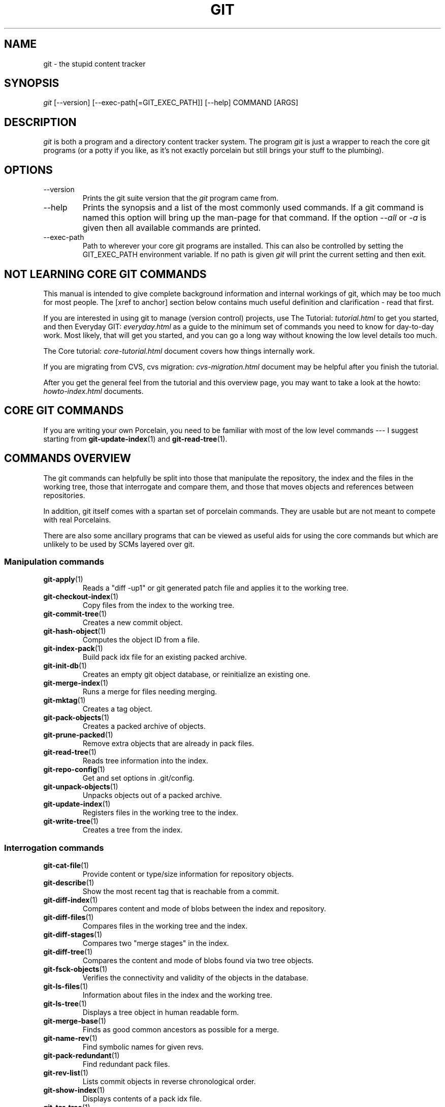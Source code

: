 .\"Generated by db2man.xsl. Don't modify this, modify the source.
.de Sh \" Subsection
.br
.if t .Sp
.ne 5
.PP
\fB\\$1\fR
.PP
..
.de Sp \" Vertical space (when we can't use .PP)
.if t .sp .5v
.if n .sp
..
.de Ip \" List item
.br
.ie \\n(.$>=3 .ne \\$3
.el .ne 3
.IP "\\$1" \\$2
..
.TH "GIT" 7 "" "" ""
.SH NAME
git \- the stupid content tracker
.SH "SYNOPSIS"


\fIgit\fR [\-\-version] [\-\-exec\-path[=GIT_EXEC_PATH]] [\-\-help] COMMAND [ARGS]

.SH "DESCRIPTION"


\fIgit\fR is both a program and a directory content tracker system\&. The program \fIgit\fR is just a wrapper to reach the core git programs (or a potty if you like, as it's not exactly porcelain but still brings your stuff to the plumbing)\&.

.SH "OPTIONS"

.TP
\-\-version
Prints the git suite version that the \fIgit\fR program came from\&.

.TP
\-\-help
Prints the synopsis and a list of the most commonly used commands\&. If a git command is named this option will bring up the man\-page for that command\&. If the option \fI\-\-all\fR or \fI\-a\fR is given then all available commands are printed\&.

.TP
\-\-exec\-path
Path to wherever your core git programs are installed\&. This can also be controlled by setting the GIT_EXEC_PATH environment variable\&. If no path is given \fIgit\fR will print the current setting and then exit\&.

.SH "NOT LEARNING CORE GIT COMMANDS"


This manual is intended to give complete background information and internal workings of git, which may be too much for most people\&. The [xref to anchor] section below contains much useful definition and clarification \- read that first\&.


If you are interested in using git to manage (version control) projects, use The Tutorial: \fItutorial.html\fR to get you started, and then Everyday GIT: \fIeveryday.html\fR as a guide to the minimum set of commands you need to know for day\-to\-day work\&. Most likely, that will get you started, and you can go a long way without knowing the low level details too much\&.


The Core tutorial: \fIcore-tutorial.html\fR document covers how things internally work\&.


If you are migrating from CVS, cvs migration: \fIcvs-migration.html\fR document may be helpful after you finish the tutorial\&.


After you get the general feel from the tutorial and this overview page, you may want to take a look at the howto: \fIhowto-index.html\fR documents\&.

.SH "CORE GIT COMMANDS"


If you are writing your own Porcelain, you need to be familiar with most of the low level commands \-\-\- I suggest starting from \fBgit\-update\-index\fR(1) and \fBgit\-read\-tree\fR(1)\&.

.SH "COMMANDS OVERVIEW"


The git commands can helpfully be split into those that manipulate the repository, the index and the files in the working tree, those that interrogate and compare them, and those that moves objects and references between repositories\&.


In addition, git itself comes with a spartan set of porcelain commands\&. They are usable but are not meant to compete with real Porcelains\&.


There are also some ancillary programs that can be viewed as useful aids for using the core commands but which are unlikely to be used by SCMs layered over git\&.

.SS "Manipulation commands"

.TP
\fBgit\-apply\fR(1)
Reads a "diff \-up1" or git generated patch file and applies it to the working tree\&.

.TP
\fBgit\-checkout\-index\fR(1)
Copy files from the index to the working tree\&.

.TP
\fBgit\-commit\-tree\fR(1)
Creates a new commit object\&.

.TP
\fBgit\-hash\-object\fR(1)
Computes the object ID from a file\&.

.TP
\fBgit\-index\-pack\fR(1)
Build pack idx file for an existing packed archive\&.

.TP
\fBgit\-init\-db\fR(1)
Creates an empty git object database, or reinitialize an existing one\&.

.TP
\fBgit\-merge\-index\fR(1)
Runs a merge for files needing merging\&.

.TP
\fBgit\-mktag\fR(1)
Creates a tag object\&.

.TP
\fBgit\-pack\-objects\fR(1)
Creates a packed archive of objects\&.

.TP
\fBgit\-prune\-packed\fR(1)
Remove extra objects that are already in pack files\&.

.TP
\fBgit\-read\-tree\fR(1)
Reads tree information into the index\&.

.TP
\fBgit\-repo\-config\fR(1)
Get and set options in \&.git/config\&.

.TP
\fBgit\-unpack\-objects\fR(1)
Unpacks objects out of a packed archive\&.

.TP
\fBgit\-update\-index\fR(1)
Registers files in the working tree to the index\&.

.TP
\fBgit\-write\-tree\fR(1)
Creates a tree from the index\&.

.SS "Interrogation commands"

.TP
\fBgit\-cat\-file\fR(1)
Provide content or type/size information for repository objects\&.

.TP
\fBgit\-describe\fR(1)
Show the most recent tag that is reachable from a commit\&.

.TP
\fBgit\-diff\-index\fR(1)
Compares content and mode of blobs between the index and repository\&.

.TP
\fBgit\-diff\-files\fR(1)
Compares files in the working tree and the index\&.

.TP
\fBgit\-diff\-stages\fR(1)
Compares two "merge stages" in the index\&.

.TP
\fBgit\-diff\-tree\fR(1)
Compares the content and mode of blobs found via two tree objects\&.

.TP
\fBgit\-fsck\-objects\fR(1)
Verifies the connectivity and validity of the objects in the database\&.

.TP
\fBgit\-ls\-files\fR(1)
Information about files in the index and the working tree\&.

.TP
\fBgit\-ls\-tree\fR(1)
Displays a tree object in human readable form\&.

.TP
\fBgit\-merge\-base\fR(1)
Finds as good common ancestors as possible for a merge\&.

.TP
\fBgit\-name\-rev\fR(1)
Find symbolic names for given revs\&.

.TP
\fBgit\-pack\-redundant\fR(1)
Find redundant pack files\&.

.TP
\fBgit\-rev\-list\fR(1)
Lists commit objects in reverse chronological order\&.

.TP
\fBgit\-show\-index\fR(1)
Displays contents of a pack idx file\&.

.TP
\fBgit\-tar\-tree\fR(1)
Creates a tar archive of the files in the named tree object\&.

.TP
\fBgit\-unpack\-file\fR(1)
Creates a temporary file with a blob's contents\&.

.TP
\fBgit\-var\fR(1)
Displays a git logical variable\&.

.TP
\fBgit\-verify\-pack\fR(1)
Validates packed git archive files\&.


In general, the interrogate commands do not touch the files in the working tree\&.

.SS "Synching repositories"

.TP
\fBgit\-clone\-pack\fR(1)
Clones a repository into the current repository (engine for ssh and local transport)\&.

.TP
\fBgit\-fetch\-pack\fR(1)
Updates from a remote repository (engine for ssh and local transport)\&.

.TP
\fBgit\-http\-fetch\fR(1)
Downloads a remote git repository via HTTP by walking commit chain\&.

.TP
\fBgit\-local\-fetch\fR(1)
Duplicates another git repository on a local system by walking commit chain\&.

.TP
\fBgit\-peek\-remote\fR(1)
Lists references on a remote repository using upload\-pack protocol (engine for ssh and local transport)\&.

.TP
\fBgit\-receive\-pack\fR(1)
Invoked by \fIgit\-send\-pack\fR to receive what is pushed to it\&.

.TP
\fBgit\-send\-pack\fR(1)
Pushes to a remote repository, intelligently\&.

.TP
\fBgit\-http\-push\fR(1)
Push missing objects using HTTP/DAV\&.

.TP
\fBgit\-shell\fR(1)
Restricted shell for GIT\-only SSH access\&.

.TP
\fBgit\-ssh\-fetch\fR(1)
Pulls from a remote repository over ssh connection by walking commit chain\&.

.TP
\fBgit\-ssh\-upload\fR(1)
Helper "server\-side" program used by git\-ssh\-fetch\&.

.TP
\fBgit\-update\-server\-info\fR(1)
Updates auxiliary information on a dumb server to help clients discover references and packs on it\&.

.TP
\fBgit\-upload\-pack\fR(1)
Invoked by \fIgit\-clone\-pack\fR and \fIgit\-fetch\-pack\fR to push what are asked for\&.

.SH "PORCELAIN-ISH COMMANDS"

.TP
\fBgit\-add\fR(1)
Add paths to the index\&.

.TP
\fBgit\-am\fR(1)
Apply patches from a mailbox, but cooler\&.

.TP
\fBgit\-applymbox\fR(1)
Apply patches from a mailbox, original version by Linus\&.

.TP
\fBgit\-bisect\fR(1)
Find the change that introduced a bug by binary search\&.

.TP
\fBgit\-branch\fR(1)
Create and Show branches\&.

.TP
\fBgit\-checkout\fR(1)
Checkout and switch to a branch\&.

.TP
\fBgit\-cherry\-pick\fR(1)
Cherry\-pick the effect of an existing commit\&.

.TP
\fBgit\-clone\fR(1)
Clones a repository into a new directory\&.

.TP
\fBgit\-commit\fR(1)
Record changes to the repository\&.

.TP
\fBgit\-diff\fR(1)
Show changes between commits, commit and working tree, etc\&.

.TP
\fBgit\-fetch\fR(1)
Download from a remote repository via various protocols\&.

.TP
\fBgit\-format\-patch\fR(1)
Prepare patches for e\-mail submission\&.

.TP
\fBgit\-grep\fR(1)
Print lines matching a pattern\&.

.TP
\fBgit\-log\fR(1)
Shows commit logs\&.

.TP
\fBgit\-ls\-remote\fR(1)
Shows references in a remote or local repository\&.

.TP
\fBgit\-merge\fR(1)
Grand unified merge driver\&.

.TP
\fBgit\-mv\fR(1)
Move or rename a file, a directory, or a symlink\&.

.TP
\fBgit\-pull\fR(1)
Fetch from and merge with a remote repository\&.

.TP
\fBgit\-push\fR(1)
Update remote refs along with associated objects\&.

.TP
\fBgit\-rebase\fR(1)
Rebase local commits to the updated upstream head\&.

.TP
\fBgit\-repack\fR(1)
Pack unpacked objects in a repository\&.

.TP
\fBgit\-rerere\fR(1)
Reuse recorded resolution of conflicted merges\&.

.TP
\fBgit\-reset\fR(1)
Reset current HEAD to the specified state\&.

.TP
\fBgit\-resolve\fR(1)
Merge two commits\&.

.TP
\fBgit\-revert\fR(1)
Revert an existing commit\&.

.TP
\fBgit\-shortlog\fR(1)
Summarizes \fIgit log\fR output\&.

.TP
\fBgit\-show\fR(1)
Show one commit log and its diff\&.

.TP
\fBgit\-show\-branch\fR(1)
Show branches and their commits\&.

.TP
\fBgit\-status\fR(1)
Shows the working tree status\&.

.TP
\fBgit\-verify\-tag\fR(1)
Check the GPG signature of tag\&.

.TP
\fBgit\-whatchanged\fR(1)
Shows commit logs and differences they introduce\&.

.SH "ANCILLARY COMMANDS"


Manipulators:

.TP
\fBgit\-applypatch\fR(1)
Apply one patch extracted from an e\-mail\&.

.TP
\fBgit\-archimport\fR(1)
Import an arch repository into git\&.

.TP
\fBgit\-convert\-objects\fR(1)
Converts old\-style git repository\&.

.TP
\fBgit\-cvsimport\fR(1)
Salvage your data out of another SCM people love to hate\&.

.TP
\fBgit\-cvsexportcommit\fR(1)
Export a single commit to a CVS checkout\&.

.TP
\fBgit\-lost\-found\fR(1)
Recover lost refs that luckily have not yet been pruned\&.

.TP
\fBgit\-merge\-one\-file\fR(1)
The standard helper program to use with git\-merge\-index\&.

.TP
\fBgit\-prune\fR(1)
Prunes all unreachable objects from the object database\&.

.TP
\fBgit\-relink\fR(1)
Hardlink common objects in local repositories\&.

.TP
\fBgit\-svnimport\fR(1)
Import a SVN repository into git\&.

.TP
\fBgit\-sh\-setup\fR(1)
Common git shell script setup code\&.

.TP
\fBgit\-symbolic\-ref\fR(1)
Read and modify symbolic refs\&.

.TP
\fBgit\-tag\fR(1)
An example script to create a tag object signed with GPG\&.

.TP
\fBgit\-update\-ref\fR(1)
Update the object name stored in a ref safely\&.


Interrogators:

.TP
\fBgit\-check\-ref\-format\fR(1)
Make sure ref name is well formed\&.

.TP
\fBgit\-cherry\fR(1)
Find commits not merged upstream\&.

.TP
\fBgit\-count\-objects\fR(1)
Count unpacked number of objects and their disk consumption\&.

.TP
\fBgit\-daemon\fR(1)
A really simple server for git repositories\&.

.TP
\fBgit\-get\-tar\-commit\-id\fR(1)
Extract commit ID from an archive created using git\-tar\-tree\&.

.TP
\fBgit\-mailinfo\fR(1)
Extracts patch and authorship information from a single e\-mail message, optionally transliterating the commit message into utf\-8\&.

.TP
\fBgit\-mailsplit\fR(1)
A stupid program to split UNIX mbox format mailbox into individual pieces of e\-mail\&.

.TP
\fBgit\-patch\-id\fR(1)
Compute unique ID for a patch\&.

.TP
\fBgit\-parse\-remote\fR(1)
Routines to help parsing $GIT_DIR/remotes/ files\&.

.TP
\fBgit\-request\-pull\fR(1)
git\-request\-pull\&.

.TP
\fBgit\-rev\-parse\fR(1)
Pick out and massage parameters\&.

.TP
\fBgit\-send\-email\fR(1)
Send patch e\-mails out of "format\-patch \-\-mbox" output\&.

.TP
\fBgit\-symbolic\-ref\fR(1)
Read and modify symbolic refs\&.

.TP
\fBgit\-stripspace\fR(1)
Filter out empty lines\&.

.SH "COMMANDS NOT YET DOCUMENTED"

.TP
\fBgitk\fR(1)
The gitk repository browser\&.

.SH "CONFIGURATION MECHANISM"


Starting from 0\&.99\&.9 (actually mid 0\&.99\&.8\&.GIT), \&.git/config file is used to hold per\-repository configuration options\&. It is a simple text file modelled after \&.ini format familiar to some people\&. Here is an example:

.nf
#
# A '#' or ';' character indicates a comment\&.
#

; core variables
[core]
        ; Don't trust file modes
        filemode = false

; user identity
[user]
        name = "Junio C Hamano"
        email = "junkio@twinsun\&.com"

.fi


Various commands read from the configuration file and adjust their operation accordingly\&.

.SH "IDENTIFIER TERMINOLOGY"

.TP
<object>
Indicates the object name for any type of object\&.

.TP
<blob>
Indicates a blob object name\&.

.TP
<tree>
Indicates a tree object name\&.

.TP
<commit>
Indicates a commit object name\&.

.TP
<tree\-ish>
Indicates a tree, commit or tag object name\&. A command that takes a <tree\-ish> argument ultimately wants to operate on a <tree> object but automatically dereferences <commit> and <tag> objects that point at a <tree>\&.

.TP
<type>
Indicates that an object type is required\&. Currently one of: blob, tree, commit, or tag\&.

.TP
<file>
Indicates a filename \- almost always relative to the root of the tree structure GIT_INDEX_FILE describes\&.

.SH "SYMBOLIC IDENTIFIERS"


Any git command accepting any <object> can also use the following symbolic notation:

.TP
HEAD
indicates the head of the current branch (i\&.e\&. the contents of $GIT_DIR/HEAD)\&.

.TP
<tag>
a valid tag \fIname\fR (i\&.e\&. the contents of $GIT_DIR/refs/tags/<tag>)\&.

.TP
<head>
a valid head \fIname\fR (i\&.e\&. the contents of $GIT_DIR/refs/heads/<head>)\&.

.SH "FILE/DIRECTORY STRUCTURE"


Please see repository layout: \fIrepository-layout.html\fR document\&.


Read hooks: \fIhooks.html\fR for more details about each hook\&.


Higher level SCMs may provide and manage additional information in the $GIT_DIR\&.

.SH "TERMINOLOGY"


Please see glossary: \fIglossary.html\fR document\&.

.SH "ENVIRONMENT VARIABLES"


Various git commands use the following environment variables:

.SS "The git Repository"


These environment variables apply to \fIall\fR core git commands\&. Nb: it is worth noting that they may be used/overridden by SCMS sitting above git so take care if using Cogito etc\&.

.TP
\fIGIT_INDEX_FILE\fR
This environment allows the specification of an alternate index file\&. If not specified, the default of $GIT_DIR/index is used\&.

.TP
\fIGIT_OBJECT_DIRECTORY\fR
If the object storage directory is specified via this environment variable then the sha1 directories are created underneath \- otherwise the default $GIT_DIR/objects directory is used\&.

.TP
\fIGIT_ALTERNATE_OBJECT_DIRECTORIES\fR
Due to the immutable nature of git objects, old objects can be archived into shared, read\-only directories\&. This variable specifies a ":" separated list of git object directories which can be used to search for git objects\&. New objects will not be written to these directories\&.

.TP
\fIGIT_DIR\fR
If the \fIGIT_DIR\fR environment variable is set then it specifies a path to use instead of the default \&.git for the base of the repository\&.

.SS "git Commits"

.TP
\fIGIT_AUTHOR_NAME\fR, \fIGIT_AUTHOR_EMAIL\fR, \fIGIT_AUTHOR_DATE\fR, \fIGIT_COMMITTER_NAME\fR, \fIGIT_COMMITTER_EMAIL\fR
see \fBgit\-commit\-tree\fR(1) 

.SS "git Diffs"

.TP
\fIGIT_DIFF_OPTS\fR, \fIGIT_EXTERNAL_DIFF\fR
see the "generating patches" section in : \fBgit\-diff\-index\fR(1); \fBgit\-diff\-files\fR(1); \fBgit\-diff\-tree\fR(1) 

.SH "DISCUSSION"


"git" can mean anything, depending on your mood\&.

.TP 3
\(bu
random three\-letter combination that is pronounceable, and not actually used by any common UNIX command\&. The fact that it is a mispronunciation of "get" may or may not be relevant\&.
.TP
\(bu
stupid\&. contemptible and despicable\&. simple\&. Take your pick from the dictionary of slang\&.
.TP
\(bu
"global information tracker": you're in a good mood, and it actually works for you\&. Angels sing, and a light suddenly fills the room\&.
.TP
\(bu
"goddamn idiotic truckload of sh*t": when it breaks
.LP


This is a stupid (but extremely fast) directory content manager\&. It doesn't do a whole lot, but what it \fIdoes\fR do is track directory contents efficiently\&.


There are two object abstractions: the "object database", and the "current directory cache" aka "index"\&.

.SS "The Object Database"


The object database is literally just a content\-addressable collection of objects\&. All objects are named by their content, which is approximated by the SHA1 hash of the object itself\&. Objects may refer to other objects (by referencing their SHA1 hash), and so you can build up a hierarchy of objects\&.


All objects have a statically determined "type" aka "tag", which is determined at object creation time, and which identifies the format of the object (i\&.e\&. how it is used, and how it can refer to other objects)\&. There are currently four different object types: "blob", "tree", "commit" and "tag"\&.


A "blob" object cannot refer to any other object, and is, like the type implies, a pure storage object containing some user data\&. It is used to actually store the file data, i\&.e\&. a blob object is associated with some particular version of some file\&.


A "tree" object is an object that ties one or more "blob" objects into a directory structure\&. In addition, a tree object can refer to other tree objects, thus creating a directory hierarchy\&.


A "commit" object ties such directory hierarchies together into a DAG of revisions \- each "commit" is associated with exactly one tree (the directory hierarchy at the time of the commit)\&. In addition, a "commit" refers to one or more "parent" commit objects that describe the history of how we arrived at that directory hierarchy\&.


As a special case, a commit object with no parents is called the "root" object, and is the point of an initial project commit\&. Each project must have at least one root, and while you can tie several different root objects together into one project by creating a commit object which has two or more separate roots as its ultimate parents, that's probably just going to confuse people\&. So aim for the notion of "one root object per project", even if git itself does not enforce that\&.


A "tag" object symbolically identifies and can be used to sign other objects\&. It contains the identifier and type of another object, a symbolic name (of course!) and, optionally, a signature\&.


Regardless of object type, all objects share the following characteristics: they are all deflated with zlib, and have a header that not only specifies their type, but also provides size information about the data in the object\&. It's worth noting that the SHA1 hash that is used to name the object is the hash of the original data plus this header, so sha1sum \fIfile\fR does not match the object name for \fIfile\fR\&. (Historical note: in the dawn of the age of git the hash was the sha1 of the \fIcompressed\fR object\&.)


As a result, the general consistency of an object can always be tested independently of the contents or the type of the object: all objects can be validated by verifying that (a) their hashes match the content of the file and (b) the object successfully inflates to a stream of bytes that forms a sequence of <ascii type without space> + <space> + <ascii decimal size> + <byte\\0> + <binary object data>\&.


The structured objects can further have their structure and connectivity to other objects verified\&. This is generally done with the git\-fsck\-objects program, which generates a full dependency graph of all objects, and verifies their internal consistency (in addition to just verifying their superficial consistency through the hash)\&.


The object types in some more detail:

.SS "Blob Object"


A "blob" object is nothing but a binary blob of data, and doesn't refer to anything else\&. There is no signature or any other verification of the data, so while the object is consistent (it \fIis\fR indexed by its sha1 hash, so the data itself is certainly correct), it has absolutely no other attributes\&. No name associations, no permissions\&. It is purely a blob of data (i\&.e\&. normally "file contents")\&.


In particular, since the blob is entirely defined by its data, if two files in a directory tree (or in multiple different versions of the repository) have the same contents, they will share the same blob object\&. The object is totally independent of its location in the directory tree, and renaming a file does not change the object that file is associated with in any way\&.


A blob is typically created when \fBgit\-update\-index\fR(1) is run, and its data can be accessed by \fBgit\-cat\-file\fR(1)\&.

.SS "Tree Object"


The next hierarchical object type is the "tree" object\&. A tree object is a list of mode/name/blob data, sorted by name\&. Alternatively, the mode data may specify a directory mode, in which case instead of naming a blob, that name is associated with another TREE object\&.


Like the "blob" object, a tree object is uniquely determined by the set contents, and so two separate but identical trees will always share the exact same object\&. This is true at all levels, i\&.e\&. it's true for a "leaf" tree (which does not refer to any other trees, only blobs) as well as for a whole subdirectory\&.


For that reason a "tree" object is just a pure data abstraction: it has no history, no signatures, no verification of validity, except that since the contents are again protected by the hash itself, we can trust that the tree is immutable and its contents never change\&.


So you can trust the contents of a tree to be valid, the same way you can trust the contents of a blob, but you don't know where those contents \fIcame\fR from\&.


Side note on trees: since a "tree" object is a sorted list of "filename+content", you can create a diff between two trees without actually having to unpack two trees\&. Just ignore all common parts, and your diff will look right\&. In other words, you can effectively (and efficiently) tell the difference between any two random trees by O(n) where "n" is the size of the difference, rather than the size of the tree\&.


Side note 2 on trees: since the name of a "blob" depends entirely and exclusively on its contents (i\&.e\&. there are no names or permissions involved), you can see trivial renames or permission changes by noticing that the blob stayed the same\&. However, renames with data changes need a smarter "diff" implementation\&.


A tree is created with \fBgit\-write\-tree\fR(1) and its data can be accessed by \fBgit\-ls\-tree\fR(1)\&. Two trees can be compared with \fBgit\-diff\-tree\fR(1)\&.

.SS "Commit Object"


The "commit" object is an object that introduces the notion of history into the picture\&. In contrast to the other objects, it doesn't just describe the physical state of a tree, it describes how we got there, and why\&.


A "commit" is defined by the tree\-object that it results in, the parent commits (zero, one or more) that led up to that point, and a comment on what happened\&. Again, a commit is not trusted per se: the contents are well\-defined and "safe" due to the cryptographically strong signatures at all levels, but there is no reason to believe that the tree is "good" or that the merge information makes sense\&. The parents do not have to actually have any relationship with the result, for example\&.


Note on commits: unlike real SCM's, commits do not contain rename information or file mode change information\&. All of that is implicit in the trees involved (the result tree, and the result trees of the parents), and describing that makes no sense in this idiotic file manager\&.


A commit is created with \fBgit\-commit\-tree\fR(1) and its data can be accessed by \fBgit\-cat\-file\fR(1)\&.

.SS "Trust"


An aside on the notion of "trust"\&. Trust is really outside the scope of "git", but it's worth noting a few things\&. First off, since everything is hashed with SHA1, you \fIcan\fR trust that an object is intact and has not been messed with by external sources\&. So the name of an object uniquely identifies a known state \- just not a state that you may want to trust\&.


Furthermore, since the SHA1 signature of a commit refers to the SHA1 signatures of the tree it is associated with and the signatures of the parent, a single named commit specifies uniquely a whole set of history, with full contents\&. You can't later fake any step of the way once you have the name of a commit\&.


So to introduce some real trust in the system, the only thing you need to do is to digitally sign just \fIone\fR special note, which includes the name of a top\-level commit\&. Your digital signature shows others that you trust that commit, and the immutability of the history of commits tells others that they can trust the whole history\&.


In other words, you can easily validate a whole archive by just sending out a single email that tells the people the name (SHA1 hash) of the top commit, and digitally sign that email using something like GPG/PGP\&.


To assist in this, git also provides the tag object...

.SS "Tag Object"


Git provides the "tag" object to simplify creating, managing and exchanging symbolic and signed tokens\&. The "tag" object at its simplest simply symbolically identifies another object by containing the sha1, type and symbolic name\&.


However it can optionally contain additional signature information (which git doesn't care about as long as there's less than 8k of it)\&. This can then be verified externally to git\&.


Note that despite the tag features, "git" itself only handles content integrity; the trust framework (and signature provision and verification) has to come from outside\&.


A tag is created with \fBgit\-mktag\fR(1), its data can be accessed by \fBgit\-cat\-file\fR(1), and the signature can be verified by \fBgit\-verify\-tag\fR(1)\&.

.SH "THE "INDEX" AKA "CURRENT DIRECTORY CACHE""


The index is a simple binary file, which contains an efficient representation of a virtual directory content at some random time\&. It does so by a simple array that associates a set of names, dates, permissions and content (aka "blob") objects together\&. The cache is always kept ordered by name, and names are unique (with a few very specific rules) at any point in time, but the cache has no long\-term meaning, and can be partially updated at any time\&.


In particular, the index certainly does not need to be consistent with the current directory contents (in fact, most operations will depend on different ways to make the index \fInot\fR be consistent with the directory hierarchy), but it has three very important attributes:


\fI(a) it can re\-generate the full state it caches (not just the directory structure: it contains pointers to the "blob" objects so that it can regenerate the data too)\fR


As a special case, there is a clear and unambiguous one\-way mapping from a current directory cache to a "tree object", which can be efficiently created from just the current directory cache without actually looking at any other data\&. So a directory cache at any one time uniquely specifies one and only one "tree" object (but has additional data to make it easy to match up that tree object with what has happened in the directory)


\fI(b) it has efficient methods for finding inconsistencies between that cached state ("tree object waiting to be instantiated") and the current state\&.\fR


\fI(c) it can additionally efficiently represent information about merge conflicts between different tree objects, allowing each pathname to be associated with sufficient information about the trees involved that you can create a three\-way merge between them\&.\fR


Those are the three ONLY things that the directory cache does\&. It's a cache, and the normal operation is to re\-generate it completely from a known tree object, or update/compare it with a live tree that is being developed\&. If you blow the directory cache away entirely, you generally haven't lost any information as long as you have the name of the tree that it described\&.


At the same time, the index is at the same time also the staging area for creating new trees, and creating a new tree always involves a controlled modification of the index file\&. In particular, the index file can have the representation of an intermediate tree that has not yet been instantiated\&. So the index can be thought of as a write\-back cache, which can contain dirty information that has not yet been written back to the backing store\&.

.SH "THE WORKFLOW"


Generally, all "git" operations work on the index file\&. Some operations work \fIpurely\fR on the index file (showing the current state of the index), but most operations move data to and from the index file\&. Either from the database or from the working directory\&. Thus there are four main combinations:

.SS "1) working directory -> index"


You update the index with information from the working directory with the \fBgit\-update\-index\fR(1) command\&. You generally update the index information by just specifying the filename you want to update, like so:

.nf
git\-update\-index filename
.fi


but to avoid common mistakes with filename globbing etc, the command will not normally add totally new entries or remove old entries, i\&.e\&. it will normally just update existing cache entries\&.


To tell git that yes, you really do realize that certain files no longer exist, or that new files should be added, you should use the \-\-remove and \-\-add flags respectively\&.


NOTE! A \-\-remove flag does \fInot\fR mean that subsequent filenames will necessarily be removed: if the files still exist in your directory structure, the index will be updated with their new status, not removed\&. The only thing \-\-remove means is that update\-cache will be considering a removed file to be a valid thing, and if the file really does not exist any more, it will update the index accordingly\&.


As a special case, you can also do git\-update\-index \-\-refresh, which will refresh the "stat" information of each index to match the current stat information\&. It will \fInot\fR update the object status itself, and it will only update the fields that are used to quickly test whether an object still matches its old backing store object\&.

.SS "2) index -> object database"


You write your current index file to a "tree" object with the program

.nf
git\-write\-tree
.fi


that doesn't come with any options \- it will just write out the current index into the set of tree objects that describe that state, and it will return the name of the resulting top\-level tree\&. You can use that tree to re\-generate the index at any time by going in the other direction:

.SS "3) object database -> index"


You read a "tree" file from the object database, and use that to populate (and overwrite \- don't do this if your index contains any unsaved state that you might want to restore later!) your current index\&. Normal operation is just

.nf
git\-read\-tree <sha1 of tree>
.fi


and your index file will now be equivalent to the tree that you saved earlier\&. However, that is only your \fIindex\fR file: your working directory contents have not been modified\&.

.SS "4) index -> working directory"


You update your working directory from the index by "checking out" files\&. This is not a very common operation, since normally you'd just keep your files updated, and rather than write to your working directory, you'd tell the index files about the changes in your working directory (i\&.e\&. git\-update\-index)\&.


However, if you decide to jump to a new version, or check out somebody else's version, or just restore a previous tree, you'd populate your index file with read\-tree, and then you need to check out the result with

.nf
git\-checkout\-index filename
.fi


or, if you want to check out all of the index, use \-a\&.


NOTE! git\-checkout\-index normally refuses to overwrite old files, so if you have an old version of the tree already checked out, you will need to use the "\-f" flag (\fIbefore\fR the "\-a" flag or the filename) to \fIforce\fR the checkout\&.


Finally, there are a few odds and ends which are not purely moving from one representation to the other:

.SS "5) Tying it all together"


To commit a tree you have instantiated with "git\-write\-tree", you'd create a "commit" object that refers to that tree and the history behind it \- most notably the "parent" commits that preceded it in history\&.


Normally a "commit" has one parent: the previous state of the tree before a certain change was made\&. However, sometimes it can have two or more parent commits, in which case we call it a "merge", due to the fact that such a commit brings together ("merges") two or more previous states represented by other commits\&.


In other words, while a "tree" represents a particular directory state of a working directory, a "commit" represents that state in "time", and explains how we got there\&.


You create a commit object by giving it the tree that describes the state at the time of the commit, and a list of parents:

.nf
git\-commit\-tree <tree> \-p <parent> [\-p <parent2> \&.\&.]
.fi


and then giving the reason for the commit on stdin (either through redirection from a pipe or file, or by just typing it at the tty)\&.


git\-commit\-tree will return the name of the object that represents that commit, and you should save it away for later use\&. Normally, you'd commit a new HEAD state, and while git doesn't care where you save the note about that state, in practice we tend to just write the result to the file pointed at by \&.git/HEAD, so that we can always see what the last committed state was\&.


Here is an ASCII art by Jon Loeliger that illustrates how various pieces fit together\&.

.nf

                     commit\-tree
                      commit obj
                       +\-\-\-\-+
                       |    |
                       |    |
                       V    V
                    +\-\-\-\-\-\-\-\-\-\-\-+
                    | Object DB |
                    |  Backing  |
                    |   Store   |
                    +\-\-\-\-\-\-\-\-\-\-\-+
                       ^
           write\-tree  |     |
             tree obj  |     |
                       |     |  read\-tree
                       |     |  tree obj
                             V
                    +\-\-\-\-\-\-\-\-\-\-\-+
                    |   Index   |
                    |  "cache"  |
                    +\-\-\-\-\-\-\-\-\-\-\-+
         update\-index  ^
             blob obj  |     |
                       |     |
    checkout\-index \-u  |     |  checkout\-index
             stat      |     |  blob obj
                             V
                    +\-\-\-\-\-\-\-\-\-\-\-+
                    |  Working  |
                    | Directory |
                    +\-\-\-\-\-\-\-\-\-\-\-+

.fi

.SS "6) Examining the data"


You can examine the data represented in the object database and the index with various helper tools\&. For every object, you can use \fBgit\-cat\-file\fR(1) to examine details about the object:

.nf
git\-cat\-file \-t <objectname>
.fi


shows the type of the object, and once you have the type (which is usually implicit in where you find the object), you can use

.nf
git\-cat\-file blob|tree|commit|tag <objectname>
.fi


to show its contents\&. NOTE! Trees have binary content, and as a result there is a special helper for showing that content, called git\-ls\-tree, which turns the binary content into a more easily readable form\&.


It's especially instructive to look at "commit" objects, since those tend to be small and fairly self\-explanatory\&. In particular, if you follow the convention of having the top commit name in \&.git/HEAD, you can do

.nf
git\-cat\-file commit HEAD
.fi


to see what the top commit was\&.

.SS "7) Merging multiple trees"


Git helps you do a three\-way merge, which you can expand to n\-way by repeating the merge procedure arbitrary times until you finally "commit" the state\&. The normal situation is that you'd only do one three\-way merge (two parents), and commit it, but if you like to, you can do multiple parents in one go\&.


To do a three\-way merge, you need the two sets of "commit" objects that you want to merge, use those to find the closest common parent (a third "commit" object), and then use those commit objects to find the state of the directory ("tree" object) at these points\&.


To get the "base" for the merge, you first look up the common parent of two commits with

.nf
git\-merge\-base <commit1> <commit2>
.fi


which will return you the commit they are both based on\&. You should now look up the "tree" objects of those commits, which you can easily do with (for example)

.nf
git\-cat\-file commit <commitname> | head \-1
.fi


since the tree object information is always the first line in a commit object\&.


Once you know the three trees you are going to merge (the one "original" tree, aka the common case, and the two "result" trees, aka the branches you want to merge), you do a "merge" read into the index\&. This will complain if it has to throw away your old index contents, so you should make sure that you've committed those \- in fact you would normally always do a merge against your last commit (which should thus match what you have in your current index anyway)\&.


To do the merge, do

.nf
git\-read\-tree \-m \-u <origtree> <yourtree> <targettree>
.fi


which will do all trivial merge operations for you directly in the index file, and you can just write the result out with git\-write\-tree\&.


Historical note\&. We did not have \-u facility when this section was first written, so we used to warn that the merge is done in the index file, not in your working tree, and your working tree will not match your index after this step\&. This is no longer true\&. The above command, thanks to \-u option, updates your working tree with the merge results for paths that have been trivially merged\&.

.SS "8) Merging multiple trees, continued"


Sadly, many merges aren't trivial\&. If there are files that have been added\&.moved or removed, or if both branches have modified the same file, you will be left with an index tree that contains "merge entries" in it\&. Such an index tree can \fINOT\fR be written out to a tree object, and you will have to resolve any such merge clashes using other tools before you can write out the result\&.


You can examine such index state with git\-ls\-files \-\-unmerged command\&. An example:

.nf
$ git\-read\-tree \-m $orig HEAD $target
$ git\-ls\-files \-\-unmerged
100644 263414f423d0e4d70dae8fe53fa34614ff3e2860 1       hello\&.c
100644 06fa6a24256dc7e560efa5687fa84b51f0263c3a 2       hello\&.c
100644 cc44c73eb783565da5831b4d820c962954019b69 3       hello\&.c
.fi


Each line of the git\-ls\-files \-\-unmerged output begins with the blob mode bits, blob SHA1, \fIstage number\fR, and the filename\&. The \fIstage number\fR is git's way to say which tree it came from: stage 1 corresponds to $orig tree, stage 2 HEAD tree, and stage3 $target tree\&.


Earlier we said that trivial merges are done inside git\-read\-tree \-m\&. For example, if the file did not change from $orig to HEAD nor $target, or if the file changed from $orig to HEAD and $orig to $target the same way, obviously the final outcome is what is in HEAD\&. What the above example shows is that file hello\&.c was changed from $orig to HEAD and $orig to $target in a different way\&. You could resolve this by running your favorite 3\-way merge program, e\&.g\&. diff3 or merge, on the blob objects from these three stages yourself, like this:

.nf
$ git\-cat\-file blob 263414f\&.\&.\&. >hello\&.c~1
$ git\-cat\-file blob 06fa6a2\&.\&.\&. >hello\&.c~2
$ git\-cat\-file blob cc44c73\&.\&.\&. >hello\&.c~3
$ merge hello\&.c~2 hello\&.c~1 hello\&.c~3
.fi


This would leave the merge result in hello\&.c~2 file, along with conflict markers if there are conflicts\&. After verifying the merge result makes sense, you can tell git what the final merge result for this file is by:

.nf
mv \-f hello\&.c~2 hello\&.c
git\-update\-index hello\&.c
.fi


When a path is in unmerged state, running git\-update\-index for that path tells git to mark the path resolved\&.


The above is the description of a git merge at the lowest level, to help you understand what conceptually happens under the hood\&. In practice, nobody, not even git itself, uses three git\-cat\-file for this\&. There is git\-merge\-index program that extracts the stages to temporary files and calls a "merge" script on it:

.nf
git\-merge\-index git\-merge\-one\-file hello\&.c
.fi


and that is what higher level git resolve is implemented with\&.

.SH "AUTHORS"

.TP 3
\(bu
git's founding father is Linus Torvalds <torvalds@osdl\&.org>\&.
.TP
\(bu
The current git nurse is Junio C Hamano <junkio@cox\&.net>\&.
.TP
\(bu
The git potty was written by Andres Ericsson <ae@op5\&.se>\&.
.TP
\(bu
General upbringing is handled by the git\-list <git@vger\&.kernel\&.org>\&.
.LP

.SH "DOCUMENTATION"


The documentation for git suite was started by David Greaves <david@dgreaves\&.com>, and later enhanced greatly by the contributors on the git\-list <git@vger\&.kernel\&.org>\&.

.SH "GIT"


Part of the \fBgit\fR(7) suite

